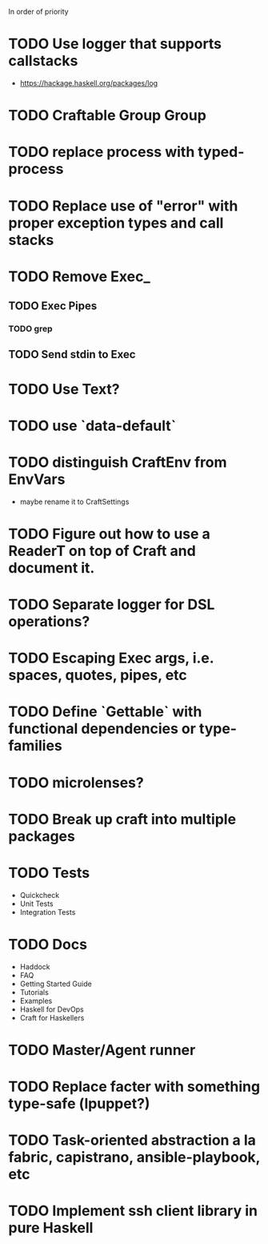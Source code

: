 In order of priority
* TODO Use logger that supports callstacks
  - https://hackage.haskell.org/packages/log
* TODO Craftable Group Group
* TODO replace process with typed-process
* TODO Replace use of "error" with proper exception types and call stacks
* TODO Remove Exec_
** TODO Exec Pipes
*** TODO grep
** TODO Send stdin to Exec
* TODO Use Text?
* TODO use `data-default`
* TODO distinguish CraftEnv from EnvVars
  - maybe rename it to CraftSettings
* TODO Figure out how to use a ReaderT on top of Craft and document it.
* TODO Separate logger for DSL operations?
* TODO Escaping Exec args, i.e. spaces, quotes, pipes, etc
* TODO Define `Gettable` with functional dependencies or type-families
* TODO microlenses?
* TODO Break up craft into multiple packages
* TODO Tests
  - Quickcheck
  - Unit Tests
  - Integration Tests
* TODO Docs
  - Haddock
  - FAQ
  - Getting Started Guide
  - Tutorials
  - Examples
  - Haskell for DevOps
  - Craft for Haskellers
* TODO Master/Agent runner
* TODO Replace facter with something type-safe (lpuppet?)
* TODO Task-oriented abstraction a la fabric, capistrano, ansible-playbook, etc
* TODO Implement ssh client library in pure Haskell
